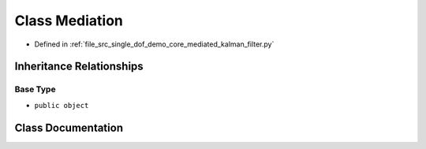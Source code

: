 .. _exhale_class_classsrc_1_1single__dof__demo_1_1core_1_1mediated__kalman__filter_1_1Mediation:

Class Mediation
===============

- Defined in :ref:`file_src_single_dof_demo_core_mediated_kalman_filter.py`


Inheritance Relationships
-------------------------

Base Type
*********

- ``public object``


Class Documentation
-------------------


.. doxygenclass:: src::single_dof_demo::core::mediated_kalman_filter::Mediation
   :project: KinematicArbiter
   :members:
   :protected-members:
   :undoc-members:
